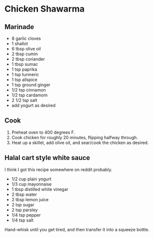 #+HTML_LINK_HOME: ../..
#+HTML_LINK_UP: ./

* Chicken Shawarma

** Marinade

- 8 garlic cloves
- 1 shallot
- 6 tbsp olive oil
- 2 tbsp cumin
- 2 tbsp coriander
- 1 tbsp sumac
- 1 tsp paprika
- 1 tsp turmeric
- 1 tsp allspice
- 1 tsp ground ginger
- 1/2 tsp cinnamon
- 1/2 tsp cardamom
- 2 1/2 tsp salt
- add yogurt as desired


** Cook
1. Preheat oven to 400 degrees F.
2. Cook chicken for roughly 20 minutes, flipping halfway through.
3. Heat up a skillet, add olive oil, and sear/cook the chicken as desired.


** Halal cart style white sauce
I think I got this recipe somewhere on reddit probably.

- 1/2 cup plain yogurt
- 1/3 cup mayonnaise
- 1 tbsp distilled white vinegar
- 2 tbsp water
- 2 tbsp lemon juice
- 2 tsp sugar
- 2 tsp parsley
- 1/4 tsp pepper
- 1/4 tsp salt


Hand-whisk until you get tired, and then transfer it into a squeeze bottle. 
